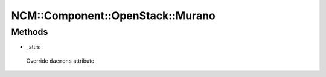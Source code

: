 
####################################
NCM\::Component\::OpenStack\::Murano
####################################


Methods
=======



- _attrs
 
 Override \ ``daemons``\  attribute
 


